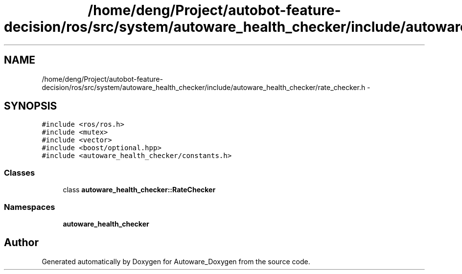 .TH "/home/deng/Project/autobot-feature-decision/ros/src/system/autoware_health_checker/include/autoware_health_checker/rate_checker.h" 3 "Fri May 22 2020" "Autoware_Doxygen" \" -*- nroff -*-
.ad l
.nh
.SH NAME
/home/deng/Project/autobot-feature-decision/ros/src/system/autoware_health_checker/include/autoware_health_checker/rate_checker.h \- 
.SH SYNOPSIS
.br
.PP
\fC#include <ros/ros\&.h>\fP
.br
\fC#include <mutex>\fP
.br
\fC#include <vector>\fP
.br
\fC#include <boost/optional\&.hpp>\fP
.br
\fC#include <autoware_health_checker/constants\&.h>\fP
.br

.SS "Classes"

.in +1c
.ti -1c
.RI "class \fBautoware_health_checker::RateChecker\fP"
.br
.in -1c
.SS "Namespaces"

.in +1c
.ti -1c
.RI " \fBautoware_health_checker\fP"
.br
.in -1c
.SH "Author"
.PP 
Generated automatically by Doxygen for Autoware_Doxygen from the source code\&.
